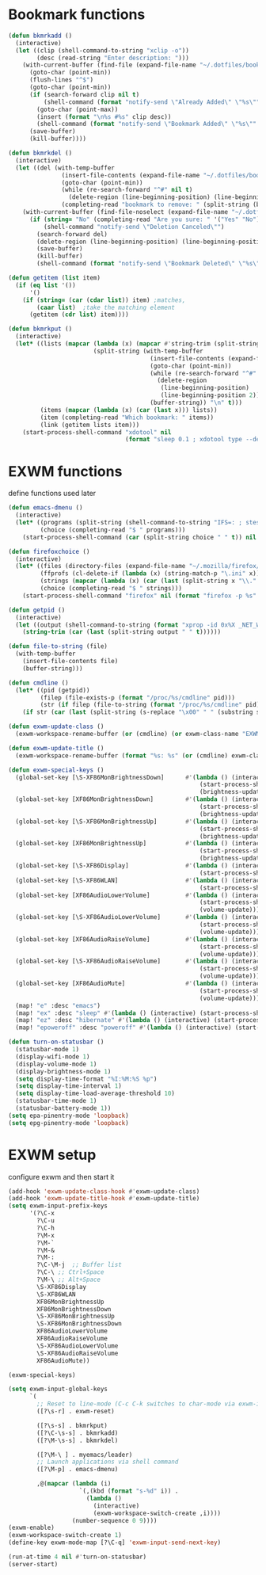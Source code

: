 #+TITLE Desktop.org config
#+PROPERTY: header-args:emacs-lisp :tangle ./desktop.el :mkdirp yes
#+STARTUP: fold
* Bookmark functions

#+begin_src emacs-lisp
  (defun bkmrkadd ()
    (interactive)
    (let ((clip (shell-command-to-string "xclip -o"))
          (desc (read-string "Enter description: ")))
      (with-current-buffer (find-file (expand-file-name "~/.dotfiles/bookmark"))
        (goto-char (point-min))
        (flush-lines "^$")
        (goto-char (point-min))
        (if (search-forward clip nil t)
            (shell-command (format "notify-send \"Already Added\" \"%s\"" clip))
          (goto-char (point-max))
          (insert (format "\n%s #%s" clip desc))
          (shell-command (format "notify-send \"Bookmark Added\" \"%s\"" clip)))
        (save-buffer)
        (kill-buffer))))

  (defun bkmrkdel ()
    (interactive)
    (let ((del (with-temp-buffer 
                 (insert-file-contents (expand-file-name "~/.dotfiles/bookmark"))
                 (goto-char (point-min))
                 (while (re-search-forward "^#" nil t)
                   (delete-region (line-beginning-position) (line-beginning-position 2)))
                 (completing-read "bookmark to remove: " (split-string (buffer-string) "\n" t) nil t))))
      (with-current-buffer (find-file-noselect (expand-file-name "~/.dotfiles/bookmark"))
        (if (string= "No" (completing-read "Are you sure: " '("Yes" "No") nil t))
            (shell-command "notify-send \"Deletion Canceled\"")
          (search-forward del)
          (delete-region (line-beginning-position) (line-beginning-position 2))
          (save-buffer)
          (kill-buffer)
          (shell-command (format "notify-send \"Bookmark Deleted\" \"%s\"" del))))))

  (defun getitem (list item)
    (if (eq list '())
        '()
      (if (string= (car (cdar list)) item) ;matches,
          (caar list)  ;take the matching element
        (getitem (cdr list) item))))

  (defun bkmrkput ()
    (interactive)
    (let* ((lists (mapcar (lambda (x) (mapcar #'string-trim (split-string x "#" t)))
                          (split-string (with-temp-buffer 
                                          (insert-file-contents (expand-file-name "~/.dotfiles/bookmark"))
                                          (goto-char (point-min))
                                          (while (re-search-forward "^#" nil t)
                                            (delete-region
                                             (line-beginning-position)
                                             (line-beginning-position 2)))
                                          (buffer-string)) "\n" t)))
           (items (mapcar (lambda (x) (car (last x))) lists))
           (item (completing-read "Which bookmark: " items))
           (link (getitem lists item)))
      (start-process-shell-command "xdotool" nil
                                   (format "sleep 0.1 ; xdotool type --delay 1 --clearmodifiers \"%s\"" link))))
#+end_src

* EXWM functions

define functions used later

#+begin_src emacs-lisp
  (defun emacs-dmenu ()
    (interactive)
    (let* ((programs (split-string (shell-command-to-string "IFS=: ; stest -flx $PATH | sort -u") "\n" t ))
           (choice (completing-read "$ " programs)))
      (start-process-shell-command (car (split-string choice " " t)) nil choice)))

  (defun firefoxchoice ()
    (interactive)
    (let* ((files (directory-files (expand-file-name "~/.mozilla/firefox/") nil "^\\([^.]\\|\\.[^.]\\|\\.\\..\\)"))
           (ffprofs (cl-delete-if (lambda (x) (string-match-p "\.ini" x)) files))
           (strings (mapcar (lambda (x) (car (last (split-string x "\\." t)))) ffprofs))
           (choice (completing-read "$ " strings)))
      (start-process-shell-command "firefox" nil (format "firefox -p %s" choice))))

  (defun getpid ()
    (interactive)
    (let ((output (shell-command-to-string (format "xprop -id 0x%X _NET_WM_PID" (exwm--buffer->id (current-buffer))))))
      (string-trim (car (last (split-string output " " t))))))

  (defun file-to-string (file)
    (with-temp-buffer
      (insert-file-contents file)
      (buffer-string)))

  (defun cmdline ()
    (let* ((pid (getpid))
           (filep (file-exists-p (format "/proc/%s/cmdline" pid)))
           (str (if filep (file-to-string (format "/proc/%s/cmdline" pid)) nil)))
      (if str (car (last (split-string (s-replace "\x00" " " (substring str 0 (- (length str) 1))) "/" t))) nil)))

  (defun exwm-update-class ()
    (exwm-workspace-rename-buffer (or (cmdline) (or exwm-class-name "EXWM"))))

  (defun exwm-update-title ()
    (exwm-workspace-rename-buffer (format "%s: %s" (or (cmdline) exwm-class-name "EXWM") exwm-title)))

  (defun exwm-special-keys ()
    (global-set-key [\S-XF86MonBrightnessDown]      #'(lambda () (interactive)
                                                        (start-process-shell-command "backlightctrl" nil "backlightctrl -dec 5 -time 0")
                                                        (brightness-update)))
    (global-set-key [XF86MonBrightnessDown]         #'(lambda () (interactive)
                                                        (start-process-shell-command "backlightctrl" nil "backlightctrl -dec 1 -time 0")
                                                        (brightness-update)))
    (global-set-key [\S-XF86MonBrightnessUp]        #'(lambda () (interactive)
                                                        (start-process-shell-command "backlightctrl" nil "backlightctrl -inc 5 -time 0")
                                                        (brightness-update)))
    (global-set-key [XF86MonBrightnessUp]           #'(lambda () (interactive)
                                                        (start-process-shell-command "backlightctrl" nil "backlightctrl -inc 1 -time 0")
                                                        (brightness-update)))
    (global-set-key [\S-XF86Display]                #'(lambda () (interactive)
                                                        (start-process-shell-command "mounter" nil "mounter")))
    (global-set-key [\S-XF86WLAN]                   #'(lambda () (interactive)
                                                        (start-process-shell-command "unmounter" nil "unmounter")))
    (global-set-key [XF86AudioLowerVolume]          #'(lambda () (interactive)
                                                        (start-process-shell-command "pactl" nil "pactl set-sink-volume @DEFAULT_SINK@ -1%")
                                                        (volume-update)))
    (global-set-key [\S-XF86AudioLowerVolume]       #'(lambda () (interactive)
                                                        (start-process-shell-command "pactl" nil "pactl set-sink-volume @DEFAULT_SINK@ -5%")
                                                        (volume-update)))
    (global-set-key [XF86AudioRaiseVolume]          #'(lambda () (interactive)
                                                        (start-process-shell-command "pactl" nil "pactl set-sink-volume @DEFAULT_SINK@ +1%")
                                                        (volume-update)))
    (global-set-key [\S-XF86AudioRaiseVolume]       #'(lambda () (interactive)
                                                        (start-process-shell-command "pactl" nil "pactl set-sink-volume @DEFAULT_SINK@ +5%")
                                                        (volume-update)))
    (global-set-key [XF86AudioMute]                 #'(lambda () (interactive)
                                                        (start-process-shell-command "pactl" nil "pactl set-sink-mute @DEFAULT_SINK@ toggle")
                                                        (volume-update)))
    (map! "e" :desc "emacs")
    (map! "ex" :desc "sleep" #'(lambda () (interactive) (start-process-shell-command "loginctl" nil "loginctl suspend")))
    (map! "ez" :desc "hibernate" #'(lambda () (interactive) (start-process-shell-command "loginctl" nil "loginctl hibernate")))
    (map! "epoweroff" :desc "poweroff" #'(lambda () (interactive) (start-process-shell-command "loginctl" nil "loginctl poweroff"))))

  (defun turn-on-statusbar ()
    (statusbar-mode 1)
    (display-wifi-mode 1)
    (display-volume-mode 1)
    (display-brightness-mode 1)
    (setq display-time-format "%I:%M:%S %p")
    (setq display-time-interval 1)
    (setq display-time-load-average-threshold 10)
    (statusbar-time-mode 1)
    (statusbar-battery-mode 1))
  (setq epa-pinentry-mode 'loopback)
  (setq epg-pinentry-mode 'loopback)
#+end_src

* EXWM setup

configure exwm and then start it

#+begin_src emacs-lisp
  (add-hook 'exwm-update-class-hook #'exwm-update-class)
  (add-hook 'exwm-update-title-hook #'exwm-update-title)
  (setq exwm-input-prefix-keys
        '(?\C-x
          ?\C-u
          ?\C-h
          ?\M-x
          ?\M-`
          ?\M-&
          ?\M-:
          ?\C-\M-j  ;; Buffer list
          ?\C-\ ;; Ctrl+Space
          ?\M-\ ;; Alt+Space
          \S-XF86Display
          \S-XF86WLAN
          XF86MonBrightnessUp
          XF86MonBrightnessDown
          \S-XF86MonBrightnessUp
          \S-XF86MonBrightnessDown
          XF86AudioLowerVolume
          XF86AudioRaiseVolume
          \S-XF86AudioLowerVolume
          \S-XF86AudioRaiseVolume
          XF86AudioMute))

  (exwm-special-keys)

  (setq exwm-input-global-keys
        `(
          ;; Reset to line-mode (C-c C-k switches to char-mode via exwm-input-release-keyboard)
          ([?\s-r] . exwm-reset)

          ([?\s-s] . bkmrkput)
          ([?\C-\s-s] . bkmrkadd)
          ([?\M-\s-s] . bkmrkdel)

          ([?\M-\ ] . myemacs/leader)
          ;; Launch applications via shell command
          ([?\M-p] . emacs-dmenu)

          ,@(mapcar (lambda (i)
                      `(,(kbd (format "s-%d" i)) .
                        (lambda ()
                          (interactive)
                          (exwm-workspace-switch-create ,i))))
                    (number-sequence 0 9))))
  (exwm-enable)
  (exwm-workspace-switch-create 1)
  (define-key exwm-mode-map [?\C-q] 'exwm-input-send-next-key)

  (run-at-time 4 nil #'turn-on-statusbar)
  (server-start)
#+end_src
